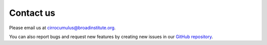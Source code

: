 Contact us
----------

Please email us at cirrocumulus@broadinstitute.org.

You can also report bugs and request new features by creating new issues in our `GitHub repository`_.


.. _GitHub repository: https://github.com/klarman-cell-observatory/cirrocumulus

